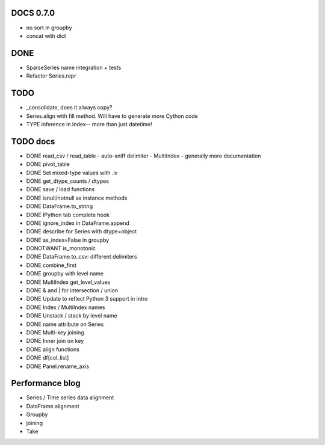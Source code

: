 DOCS 0.7.0
----------
- no sort in groupby
- concat with dict

DONE
----
- SparseSeries name integration + tests
- Refactor Series.repr

TODO
----
- _consolidate, does it always copy?
- Series.align with fill method. Will have to generate more Cython code
- TYPE inference in Index-- more than just datetime!

TODO docs
---------

- DONE read_csv / read_table
  - auto-sniff delimiter
  - MultiIndex
  - generally more documentation
- DONE pivot_table
- DONE Set mixed-type values with .ix
- DONE get_dtype_counts / dtypes
- DONE save / load functions
- DONE isnull/notnull as instance methods
- DONE DataFrame.to_string
- DONE IPython tab complete hook
- DONE ignore_index in DataFrame.append
- DONE describe for Series with dtype=object
- DONE as_index=False in groupby
- DONOTWANT is_monotonic
- DONE DataFrame.to_csv: different delimiters
- DONE combine_first
- DONE groupby with level name
- DONE MultiIndex get_level_values
- DONE & and | for intersection / union
- DONE Update to reflect Python 3 support in intro
- DONE Index / MultiIndex names
- DONE Unstack / stack by level name
- DONE name attribute on Series
- DONE Multi-key joining
- DONE Inner join on key
- DONE align functions
- DONE df[col_list]
- DONE Panel.rename_axis

Performance blog
----------------
- Series / Time series data alignment
- DataFrame alignment
- Groupby
- joining
- Take
